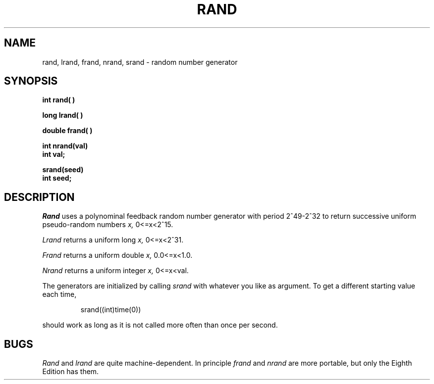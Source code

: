 .TH RAND 3 
.SH NAME
rand, lrand, frand, nrand, srand \- random number generator
.SH SYNOPSIS
.B int rand( )
.PP
.B long lrand( )
.PP
.B double frand( )
.PP
.B int nrand(val)
.br
.B int val;
.PP
.B srand(seed)
.br
.B int seed;
.PP
.SH DESCRIPTION
.I Rand
uses a polynominal feedback
random number generator with period
.if t 2\u\s749\s0\d\-2\u\s732\s0\d
.if n 2^49-2^32
to return successive uniform pseudo-random
numbers
.I x,
.if t .RI 0\(<= x <2\u\s715\s10\d.
.if n 0<=x<2^15.
.PP
.I Lrand
returns a uniform long
.I x,
.if t .RI 0\(<= x <2\u\s731\s10\d.
.if n 0<=x<2^31.
.PP
.I Frand
returns a uniform double
.I x,
.if t .RI 0.0\(<= x <1.0.
.if n 0.0<=x<1.0.
.PP
.I Nrand
returns a uniform integer
.I x,
.if t .RI 0\(<= x < val.
.if n 0<=x<val.
.PP
The generators are initialized by calling
.I srand
with whatever you like as argument.
To get a different starting value each time,
.IP
srand((int)time(0))
.LP
should work as long as it is not called more often
than once per second.
.SH BUGS
.I Rand
and
.I lrand
are quite machine-dependent.
In principle
.I frand
and
.I nrand
are more portable, but only the Eighth Edition has them.
